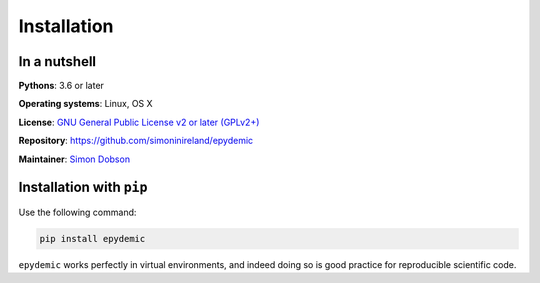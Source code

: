 Installation
============

In a nutshell
-------------

**Pythons**: 3.6 or later

**Operating systems**: Linux, OS X

**License**: `GNU General Public License v2 or later (GPLv2+) <http://www.gnu.org/licenses/gpl.html>`_

**Repository**: https://github.com/simoninireland/epydemic

**Maintainer**: `Simon Dobson <mailto:simon.dobson@computer.org>`_


Installation with ``pip``
-------------------------

Use the following command:

.. code-block:: shell

   pip install epydemic

``epydemic`` works perfectly in virtual environments, and indeed doing so is
good practice for reproducible scientific code.

